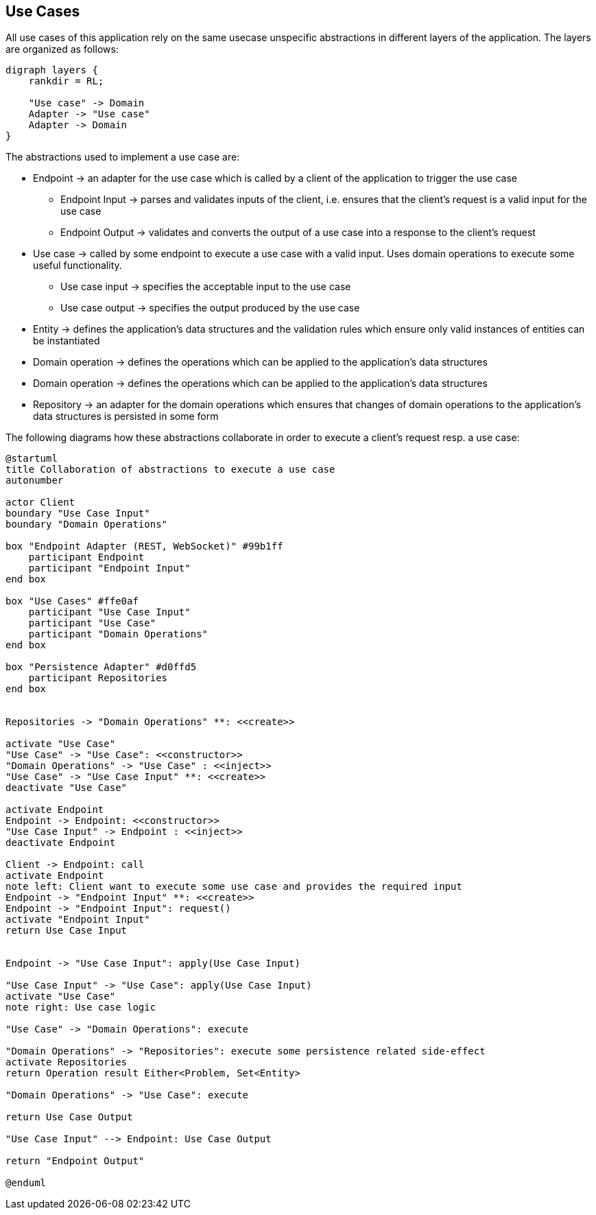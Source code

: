 == Use Cases

All use cases of this application rely on the same usecase unspecific abstractions in different layers of the application.
The layers are organized as follows:

[graphviz,application-layers,svg]
....
digraph layers {
    rankdir = RL;

    "Use case" -> Domain
    Adapter -> "Use case"
    Adapter -> Domain
}
....

The abstractions used to implement a use case are:

* Endpoint -> an adapter for the use case which is called by a client of the application to trigger the use case
** Endpoint Input -> parses and validates inputs of the client, i.e. ensures that the client's request is a valid input for the use case
** Endpoint Output -> validates and converts the output of a use case into a response to the client's request
* Use case -> called by some endpoint to execute a use case with a valid input.
Uses domain operations to execute some useful functionality.
** Use case input -> specifies the acceptable input to the use case
** Use case output -> specifies the output produced by the use case
* Entity -> defines the application's data structures and the validation rules which ensure only valid instances of entities can be instantiated
* Domain operation -> defines the operations which can be applied to the application's data structures
* Domain operation -> defines the operations which can be applied to the application's data structures
* Repository -> an adapter for the domain operations which ensures that changes of domain operations to the application's data structures is persisted in some form

The following diagrams how these abstractions collaborate in order to execute a client's request resp. a use case:

[plantuml,login-sequence,svg]
....
@startuml
title Collaboration of abstractions to execute a use case
autonumber

actor Client
boundary "Use Case Input"
boundary "Domain Operations"

box "Endpoint Adapter (REST, WebSocket)" #99b1ff
    participant Endpoint
    participant "Endpoint Input"
end box

box "Use Cases" #ffe0af
    participant "Use Case Input"
    participant "Use Case"
    participant "Domain Operations"
end box

box "Persistence Adapter" #d0ffd5
    participant Repositories
end box


Repositories -> "Domain Operations" **: <<create>>

activate "Use Case"
"Use Case" -> "Use Case": <<constructor>>
"Domain Operations" -> "Use Case" : <<inject>>
"Use Case" -> "Use Case Input" **: <<create>>
deactivate "Use Case"

activate Endpoint
Endpoint -> Endpoint: <<constructor>>
"Use Case Input" -> Endpoint : <<inject>>
deactivate Endpoint

Client -> Endpoint: call
activate Endpoint
note left: Client want to execute some use case and provides the required input
Endpoint -> "Endpoint Input" **: <<create>>
Endpoint -> "Endpoint Input": request()
activate "Endpoint Input"
return Use Case Input


Endpoint -> "Use Case Input": apply(Use Case Input)

"Use Case Input" -> "Use Case": apply(Use Case Input)
activate "Use Case"
note right: Use case logic

"Use Case" -> "Domain Operations": execute

"Domain Operations" -> "Repositories": execute some persistence related side-effect
activate Repositories
return Operation result Either<Problem, Set<Entity>

"Domain Operations" -> "Use Case": execute

return Use Case Output

"Use Case Input" --> Endpoint: Use Case Output

return "Endpoint Output"

@enduml
....